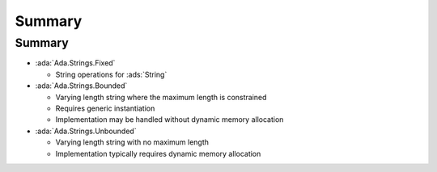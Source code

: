 =========
Summary
=========

---------
Summary
---------

* :ada:`Ada.Strings.Fixed`

  - String operations for :ads:`String`

* :ada:`Ada.Strings.Bounded`

  - Varying length string where the maximum length is constrained
  - Requires generic instantiation
  - Implementation may be handled without dynamic memory allocation

* :ada:`Ada.Strings.Unbounded`

  - Varying length string with no maximum length
  - Implementation typically requires dynamic memory allocation
